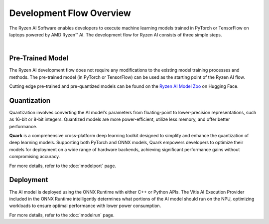 #########################
Development Flow Overview
#########################


The Ryzen AI Software enables developers to execute machine learning models trained in PyTorch or TensorFlow on laptops powered by AMD Ryzen™ AI. The development flow for Ryzen AI consists of three simple steps.

.. image:: images/devflow.png
   :scale: 100%
   :align: center

|

*****************
Pre-Trained Model
*****************
The Ryzen AI development flow does not require any modifications to the existing model training processes and methods. The pre-trained model (in PyTorch or TensorFlow) can be used as the starting point of the Ryzen AI flow. 

Cutting edge pre-trained and pre-quantized models can be found on the `Ryzen AI Model Zoo <https://huggingface.co/models?other=RyzenAI>`_ on Hugging Face.

************
Quantization
************
Quantization involves converting the AI model's parameters from floating-point to lower-precision representations, such as 16-bit or 8-bit integers. Quantized models are more power-efficient, utilize less memory, and offer better performance. 

**Quark** is a comprehensive cross-platform deep learning toolkit designed to simplify and enhance the quantization of deep learning models. Supporting both PyTorch and ONNX models, Quark empowers developers to optimize their models for deployment on a wide range of hardware backends, achieving significant performance gains without compromising accuracy.

For more details, refer to the :doc:`modelport` page.

**********
Deployment
**********
The AI model is deployed using the ONNX Runtime with either C++ or Python APIs. The Vitis AI Execution Provider included in the ONNX Runtime intelligently determines what portions of the AI model should run on the NPU, optimizing workloads to ensure optimal performance with lower power consumption.

For more details, refer to the :doc:`modelrun` page.


..
  ------------

  #####################################
  License
  #####################################

  Ryzen AI is licensed under MIT License. Refer to the LICENSE file for the full license text and copyright notice.
